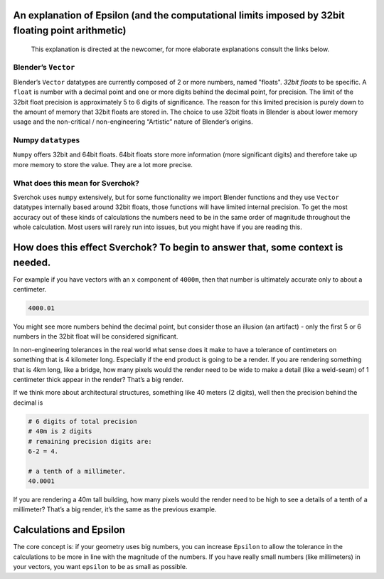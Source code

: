 An explanation of Epsilon (and the computational limits imposed by 32bit floating point arithmetic)
~~~~~~~~~~~~~~~~~~~~~~~~~~~~~~~~~~~~~~~~~~~~~~~~~~~~~~~~~~~~~~~~~~~~~~~~~~~~~~~~~~~~~~~~~~~~~~~~~~~

   This explanation is directed at the newcomer, for more elaborate
   explanations consult the links below.

Blender’s ``Vector``
--------------------

Blender’s ``Vector`` datatypes are currently composed of 2 or more numbers, named "floats". *32bit floats* to be specific. A ``float`` is number with a decimal point and one or more digits behind the decimal point, for precision. The limit of the 32bit float precision is approximately 5 to 6 digits of significance. The reason for this limited precision is purely down to the amount of memory that 32bit floats are stored in. The choice to use 32bit floats in Blender is about lower memory usage and the non-critical / non-engineering “Artistic” nature of Blender’s origins.

Numpy ``datatypes``
-------------------

``Numpy`` offers 32bit and 64bit floats. 64bit floats store more information (more significant digits) and therefore take up more memory to store the value. They are a lot more precise.

What does this mean for Sverchok?
---------------------------------

Sverchok uses ``numpy`` extensively, but for some functionality we import Blender functions and they use ``Vector`` datatypes internally based around 32bit floats, those functions will have limited internal precision. To get the most accuracy out of these kinds of calculations the numbers need to be in the same order of magnitude throughout the whole calculation. Most users will rarely run into issues, but you might have if you are reading this.

How does this effect Sverchok? To begin to answer that, some context is needed.
~~~~~~~~~~~~~~~~~~~~~~~~~~~~~~~~~~~~~~~~~~~~~~~~~~~~~~~~~~~~~~~~~~~~~~~~~~~~~~~

For example if you have vectors with an ``x`` component of ``4000m``, then that number is ultimately accurate only to about a centimeter.

.. code:: python

   4000.01

You might see more numbers behind the decimal point, but consider those an illusion (an artifact) - only the first 5 or 6 numbers in the 32bit float will be considered significant.

In non-engineering tolerances in the real world what sense does it make to have a tolerance of centimeters on something that is 4 kilometer long. Especially if the end product is going to be a render. If you are rendering something that is 4km long, like a bridge, how many pixels would the render need to be wide to make a detail (like a weld-seam) of 1 centimeter thick appear in the render? That’s a big render.

If we think more about architectural structures, something like 40 meters (2 digits), well then the precision behind the decimal is

.. code:: python

    # 6 digits of total precision
    # 40m is 2 digits
    # remaining precision digits are:
    6-2 = 4.

    # a tenth of a millimeter. 
    40.0001


If you are rendering a 40m tall building, how many pixels would the render need to be high to see a details of a tenth of a millimeter? That’s a big render, it’s the same as the previous example.


Calculations and Epsilon
~~~~~~~~~~~~~~~~~~~~~~~~

The core concept is: if your geometry uses big numbers, you can increase ``Epsilon`` to allow the tolerance in the calculations to be more in line with the magnitude of the numbers. If you have really small numbers (like millimeters) in your vectors, you want ``epsilon`` to be as small as possible.
